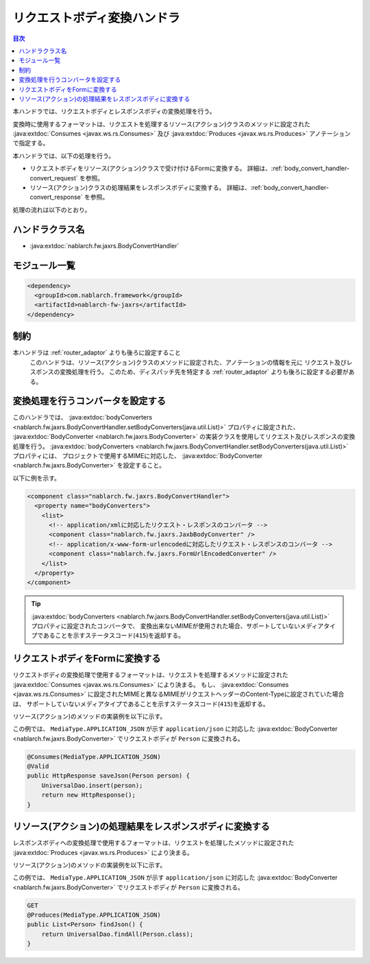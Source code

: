 .. _body_convert_handler:

リクエストボディ変換ハンドラ
==================================================
.. contents:: 目次
  :depth: 3
  :local:

本ハンドラでは、リクエストボディとレスポンスボディの変換処理を行う。

変換時に使用するフォーマットは、リクエストを処理するリソース(アクション)クラスのメソッドに設定された
:java:extdoc:`Consumes <javax.ws.rs.Consumes>` 及び :java:extdoc:`Produces <javax.ws.rs.Produces>` アノテーションで指定する。

本ハンドラでは、以下の処理を行う。

* リクエストボディをリソース(アクション)クラスで受け付けるFormに変換する。
  詳細は、:ref:`body_convert_handler-convert_request` を参照。

* リソース(アクション)クラスの処理結果をレスポンスボディに変換する。
  詳細は、:ref:`body_convert_handler-convert_response` を参照。

処理の流れは以下のとおり。

.. image:: ../images/BodyConvertHandler/flow.png
  :scale: 75
  
ハンドラクラス名
--------------------------------------------------
* :java:extdoc:`nablarch.fw.jaxrs.BodyConvertHandler`

モジュール一覧
--------------------------------------------------
.. code-block:: xml

  <dependency>
    <groupId>com.nablarch.framework</groupId>
    <artifactId>nablarch-fw-jaxrs</artifactId>
  </dependency>

制約
------------------------------
本ハンドラは :ref:`router_adaptor` よりも後ろに設定すること
  このハンドラは、リソース(アクション)クラスのメソッドに設定された、アノテーションの情報を元に
  リクエスト及びレスポンスの変換処理を行う。
  このため、ディスパッチ先を特定する :ref:`router_adaptor` よりも後ろに設定する必要がある。

変換処理を行うコンバータを設定する
--------------------------------------------------
このハンドラでは、 :java:extdoc:`bodyConverters <nablarch.fw.jaxrs.BodyConvertHandler.setBodyConverters(java.util.List)>` プロパティに設定された、
:java:extdoc:`BodyConverter <nablarch.fw.jaxrs.BodyConverter>` の実装クラスを使用してリクエスト及びレスポンスの変換処理を行う。
:java:extdoc:`bodyConverters <nablarch.fw.jaxrs.BodyConvertHandler.setBodyConverters(java.util.List)>` プロパティには、
プロジェクトで使用するMIMEに対応した、 :java:extdoc:`BodyConverter <nablarch.fw.jaxrs.BodyConverter>` を設定すること。

以下に例を示す。

.. code-block:: xml

  <component class="nablarch.fw.jaxrs.BodyConvertHandler">
    <property name="bodyConverters">
      <list>
        <!-- application/xmlに対応したリクエスト・レスポンスのコンバータ -->
        <component class="nablarch.fw.jaxrs.JaxbBodyConverter" />
        <!-- application/x-www-form-urlencodedに対応したリクエスト・レスポンスのコンバータ -->
        <component class="nablarch.fw.jaxrs.FormUrlEncodedConverter" />
      </list>
    </property>
  </component>

.. tip::
  :java:extdoc:`bodyConverters <nablarch.fw.jaxrs.BodyConvertHandler.setBodyConverters(java.util.List)>` プロパティに設定されたコンバータで、
  変換出来ないMIMEが使用された場合、サポートしていないメディアタイプであることを示すステータスコード(``415``)を返却する。

.. _body_convert_handler-convert_request:

リクエストボディをFormに変換する
--------------------------------------------------
リクエストボディの変換処理で使用するフォーマットは、リクエストを処理するメソッドに設定された :java:extdoc:`Consumes <javax.ws.rs.Consumes>` により決まる。
もし、 :java:extdoc:`Consumes <javax.ws.rs.Consumes>` に設定されたMIMEと異なるMIMEがリクエストヘッダーのContent-Typeに設定されていた場合は、
サポートしていないメディアタイプであることを示すステータスコード(``415``)を返却する。

リソース(アクション)のメソッドの実装例を以下に示す。

この例では、 ``MediaType.APPLICATION_JSON`` が示す ``application/json`` に対応した
:java:extdoc:`BodyConverter <nablarch.fw.jaxrs.BodyConverter>` でリクエストボディが ``Person`` に変換される。

.. code-block:: java

  @Consumes(MediaType.APPLICATION_JSON)
  @Valid
  public HttpResponse saveJson(Person person) {
      UniversalDao.insert(person);
      return new HttpResponse();
  }

.. _body_convert_handler-convert_response:

リソース(アクション)の処理結果をレスポンスボディに変換する
----------------------------------------------------------------------
レスポンスボディへの変換処理で使用するフォーマットは、リクエストを処理したメソッドに設定された :java:extdoc:`Produces <javax.ws.rs.Produces>` により決まる。

リソース(アクション)のメソッドの実装例を以下に示す。

この例では、 ``MediaType.APPLICATION_JSON`` が示す ``application/json`` に対応した
:java:extdoc:`BodyConverter <nablarch.fw.jaxrs.BodyConverter>` でリクエストボディが ``Person`` に変換される。

.. code-block:: java

  GET
  @Produces(MediaType.APPLICATION_JSON)
  public List<Person> findJson() {
      return UniversalDao.findAll(Person.class);
  }

